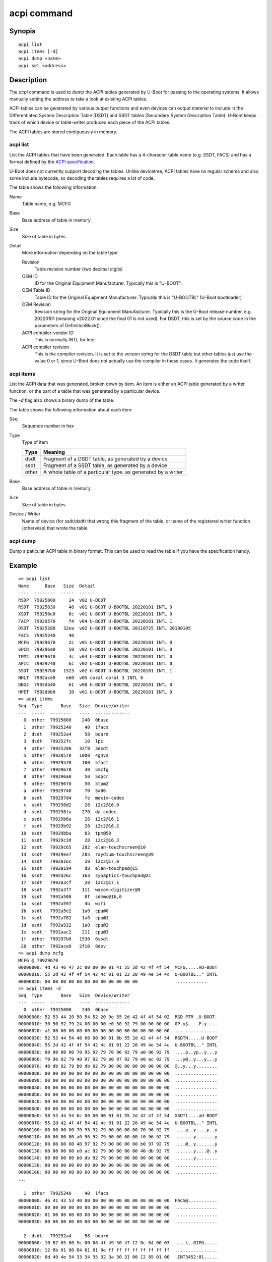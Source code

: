 .. SPDX-License-Identifier: GPL-2.0+:

.. index::
   single: acpi (command)

acpi command
============

Synopis
-------

::

    acpi list
    acpi items [-d]
    acpi dump <name>
    acpi set <address>

Description
-----------

The *acpi* command is used to dump the ACPI tables generated by U-Boot for
passing to the operating systems. It allows manually setting the address to take
a look at existing ACPI tables.

ACPI tables can be generated by various output functions and even devices can
output material to include in the Differentiated System Description Table (DSDT)
and SSDT tables (Secondary System Description Table). U-Boot keeps track of
which device or table-writer produced each piece of the ACPI tables.

The ACPI tables are stored contiguously in memory.


acpi list
~~~~~~~~~

List the ACPI tables that have been generated. Each table has a 4-character
table name (e.g. SSDT, FACS) and has a format defined by the
`ACPI specification`_.

U-Boot does not currently support decoding the tables. Unlike devicetree, ACPI
tables have no regular schema and also some include bytecode, so decoding the
tables requires a lot of code.

The table shows the following information:

Name
    Table name, e.g. `MCFG`

Base
    Base address of table in memory

Size
    Size of table in bytes

Detail
    More information depending on the table type

    Revision
        Table revision number (two decimal digits)

    OEM ID
        ID for the Original Equipment Manufacturer. Typically this is "U-BOOT".

    OEM Table ID
        Table ID for the Original Equipment Manufacturer. Typically this is
        "U-BOOTBL" (U-Boot bootloader)

    OEM Revision
        Revision string for the Original Equipment Manufacturer. Typically this
        is the U-Boot release number, e.g. 20220101 (meaning v2022.01 since the
        final 01 is not used). For DSDT, this is set by the source code in
        the parameters of DefinitionBlock().

    ACPI compiler-vendor ID
        This is normally `INTL` for Intel

    ACPI compiler revision
        This is the compiler revision. It is set to the version string for the
        DSDT table but other tables just use the value 0 or 1, since U-Boot does
        not actually use the compiler in these cases. It generates the code
        itself.

acpi items
~~~~~~~~~~

List the ACPI data that was generated, broken down by item. An item is either
an ACPI table generated by a writer function, or the part of a table that was
generated by a particular device.

The `-d` flag also shows a binary dump of the table.

The table shows the following information about each item:

Seq
    Sequence number in hex

Type
    Type of item

    =====  ============================================================
    Type   Meaning
    =====  ============================================================
    dsdt   Fragment of a DSDT table, as generated by a device
    ssdt   Fragment of a SSDT table, as generated by a device
    other  A whole table of a particular type. as generated by a writer
    =====  ============================================================

Base
    Base address of table in memory

Size
    Size of table in bytes

Device / Writer
    Name of device (for ssdt/dsdt) that wrong this fragment of the table, or
    name of the registered writer function (otherwise) that wrote the table.

acpi dump
~~~~~~~~~

Dump a paticular ACPI table in binary format. This can be used to read the table
if you have the specification handy.


Example
-------

::

    => acpi list
    Name      Base   Size  Detail
    ----  --------  -----  ------
    RSDP  79925000     24  v02 U-BOOT
    RSDT  79925030     48  v01 U-BOOT U-BOOTBL 20220101 INTL 0
    XSDT  799250e0     6c  v01 U-BOOT U-BOOTBL 20220101 INTL 0
    FACP  79929570     f4  v04 U-BOOT U-BOOTBL 20220101 INTL 1
    DSDT  79925280   32ea  v02 U-BOOT U-BOOTBL 20110725 INTL 20180105
    FACS  79925240     40
    MCFG  79929670     2c  v01 U-BOOT U-BOOTBL 20220101 INTL 0
    SPCR  799296a0     50  v02 U-BOOT U-BOOTBL 20220101 INTL 0
    TPM2  799296f0     4c  v04 U-BOOT U-BOOTBL 20220101 INTL 0
    APIC  79929740     6c  v02 U-BOOT U-BOOTBL 20220101 INTL 0
    SSDT  799297b0   1523  v02 U-BOOT U-BOOTBL 20220101 INTL 1
    NHLT  7992ace0    e60  v05 coral coral 3 INTL 0
    DBG2  7992db40     61  v00 U-BOOT U-BOOTBL 20220101 INTL 0
    HPET  7992dbb0     38  v01 U-BOOT U-BOOTBL 20220101 INTL 0
    => acpi items
    Seq  Type       Base   Size  Device/Writer
    ---  -----  --------   ----  -------------
      0  other  79925000    240  0base
      1  other  79925240     40  1facs
      2  dsdt   799252a4     58  board
      3  dsdt   799252fc     10  lpc
      4  other  79925280   32f0  3dsdt
      5  other  79928570   1000  4gnvs
      6  other  79929570    100  5fact
      7  other  79929670     30  5mcfg
      8  other  799296a0     50  5spcr
      9  other  799296f0     50  5tpm2
      a  other  79929740     70  5x86
      b  ssdt   799297d4     fe  maxim-codec
      c  ssdt   799298d2     28  i2c2@16,0
      d  ssdt   799298fa    270  da-codec
      e  ssdt   79929b6a     28  i2c2@16,1
      f  ssdt   79929b92     28  i2c2@16,2
     10  ssdt   79929bba     83  tpm@50
     11  ssdt   79929c3d     28  i2c2@16,3
     12  ssdt   79929c65    282  elan-touchscreen@10
     13  ssdt   79929ee7    285  raydium-touchscreen@39
     14  ssdt   7992a16c     28  i2c2@17,0
     15  ssdt   7992a194     d8  elan-touchpad@15
     16  ssdt   7992a26c    163  synaptics-touchpad@2c
     17  ssdt   7992a3cf     28  i2c2@17,1
     18  ssdt   7992a3f7    111  wacom-digitizer@9
     19  ssdt   7992a508     8f  sdmmc@1b,0
     1a  ssdt   7992a597     4b  wifi
     1b  ssdt   7992a5e2    1a0  cpu@0
     1c  ssdt   7992a782    1a0  cpu@1
     1d  ssdt   7992a922    1a0  cpu@2
     1e  ssdt   7992aac2    211  cpu@3
     1f  other  799297b0   1530  6ssdt
     20  other  7992ace0   2f10  8dev
    => acpi dump mcfg
    MCFG @ 79929670
    00000000: 4d 43 46 47 2c 00 00 00 01 41 55 2d 42 4f 4f 54  MCFG,....AU-BOOT
    00000010: 55 2d 42 4f 4f 54 42 4c 01 01 22 20 49 4e 54 4c  U-BOOTBL.." INTL
    00000020: 00 00 00 00 00 00 00 00 00 00 00 00              ............
    => acpi items -d
    Seq  Type       Base   Size  Device/Writer
    ---  -----  --------   ----  -------------
      0  other  79925000    240  0base
    00000000: 52 53 44 20 50 54 52 20 9e 55 2d 42 4f 4f 54 02  RSD PTR .U-BOOT.
    00000010: 30 50 92 79 24 00 00 00 e0 50 92 79 00 00 00 00  0P.y$....P.y....
    00000020: a1 00 00 00 00 00 00 00 00 00 00 00 00 00 00 00  ................
    00000030: 52 53 44 54 48 00 00 00 01 8b 55 2d 42 4f 4f 54  RSDTH.....U-BOOT
    00000040: 55 2d 42 4f 4f 54 42 4c 01 01 22 20 49 4e 54 4c  U-BOOTBL.." INTL
    00000050: 00 00 00 00 70 95 92 79 70 96 92 79 a0 96 92 79  ....p..yp..y...y
    00000060: f0 96 92 79 40 97 92 79 b0 97 92 79 e0 ac 92 79  ...y@..y...y...y
    00000070: 40 db 92 79 b0 db 92 79 00 00 00 00 00 00 00 00  @..y...y........
    00000080: 00 00 00 00 00 00 00 00 00 00 00 00 00 00 00 00  ................
    00000090: 00 00 00 00 00 00 00 00 00 00 00 00 00 00 00 00  ................
    000000a0: 00 00 00 00 00 00 00 00 00 00 00 00 00 00 00 00  ................
    000000b0: 00 00 00 00 00 00 00 00 00 00 00 00 00 00 00 00  ................
    000000c0: 00 00 00 00 00 00 00 00 00 00 00 00 00 00 00 00  ................
    000000d0: 00 00 00 00 00 00 00 00 00 00 00 00 00 00 00 00  ................
    000000e0: 58 53 44 54 6c 00 00 00 01 61 55 2d 42 4f 4f 54  XSDTl....aU-BOOT
    000000f0: 55 2d 42 4f 4f 54 42 4c 01 01 22 20 49 4e 54 4c  U-BOOTBL.." INTL
    00000100: 00 00 00 00 70 95 92 79 00 00 00 00 70 96 92 79  ....p..y....p..y
    00000110: 00 00 00 00 a0 96 92 79 00 00 00 00 f0 96 92 79  .......y.......y
    00000120: 00 00 00 00 40 97 92 79 00 00 00 00 b0 97 92 79  ....@..y.......y
    00000130: 00 00 00 00 e0 ac 92 79 00 00 00 00 40 db 92 79  .......y....@..y
    00000140: 00 00 00 00 b0 db 92 79 00 00 00 00 00 00 00 00  .......y........
    00000150: 00 00 00 00 00 00 00 00 00 00 00 00 00 00 00 00  ................
    00000160: 00 00 00 00 00 00 00 00 00 00 00 00 00 00 00 00  ................
    ...

      1  other  79925240     40  1facs
    00000000: 46 41 43 53 40 00 00 00 00 00 00 00 00 00 00 00  FACS@...........
    00000010: 00 00 00 00 00 00 00 00 00 00 00 00 00 00 00 00  ................
    00000020: 01 00 00 00 00 00 00 00 00 00 00 00 00 00 00 00  ................
    00000030: 00 00 00 00 00 00 00 00 00 00 00 00 00 00 00 00  ................

      2  dsdt   799252a4     58  board
    00000000: 10 87 05 00 5c 00 08 4f 49 50 47 12 8c 04 00 03  ....\..OIPG.....
    00000010: 12 8b 01 00 04 01 01 0e ff ff ff ff ff ff ff ff  ................
    00000020: 0d 49 4e 54 33 34 35 32 3a 30 31 00 12 85 01 00  .INT3452:01.....
    00000030: 04 0a 03 01 0a 23 0d 49 4e 54 33 34 35 32 3a 30  .....#.INT3452:0
    00000040: 31 00 12 85 01 00 04 0a 04 01 0a 0a 0d 49 4e 54  1............INT
    00000050: 33 34 35 32 3a 30 30 00                          3452:00.

      3  dsdt   799252fc     10  lpc
    00000000: 10 8f 00 00 5c 00 08 4e 56 53 41 0c 10 50 93 79  ....\..NVSA..P.y

      4  other  79925280   32f0  3dsdt
    00000000: 44 53 44 54 ea 32 00 00 02 eb 55 2d 42 4f 4f 54  DSDT.2....U-BOOT
    00000010: 55 2d 42 4f 4f 54 42 4c 25 07 11 20 49 4e 54 4c  U-BOOTBL%.. INTL

This shows searching for tables in a known area of memory, then setting the
pointer::

    => acpi list
    No ACPI tables present
    => ms.s bff00000 80000 "RSD PTR"
    bff75000: 52 53 44 20 50 54 52 20 cf 42 4f 43 48 53 20 00  RSD PTR .BOCHS .
    1 match
    => acpi set bff75000
    Setting ACPI pointer to bff75000
    => acpi list
    Name      Base   Size  Detail
    ----  --------  -----  ------
    RSDP  bff75000      0  v00 BOCHS
    RSDT  bff76a63     38  v01 BOCHS  BXPC     1 BXPC 1
    FACP  bff768ff     74  v01 BOCHS  BXPC     1 BXPC 1
    DSDT  bff75080   187f  v01 BOCHS  BXPC     1 BXPC 1
    FACS  bff75040     40
    APIC  bff76973     90  v01 BOCHS  BXPC     1 BXPC 1
    HPET  bff76a03     38  v01 BOCHS  BXPC     1 BXPC 1
    WAET  bff76a3b     28  v01 BOCHS  BXPC     1 BXPC 1
    SSDT  bff95040     c5  v02 COREv4 COREBOOT 2a CORE 20221020


.. _`ACPI specification`: https://uefi.org/sites/default/files/resources/ACPI_6_3_final_Jan30.pdf
